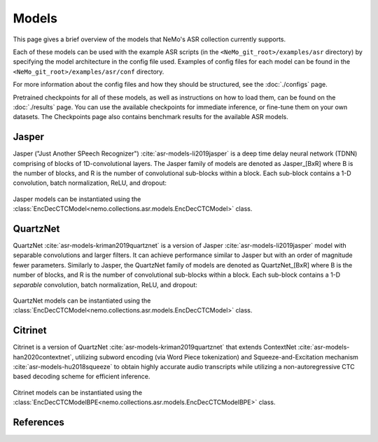 Models
======

This page gives a brief overview of the models that NeMo's ASR collection currently supports.

Each of these models can be used with the example ASR scripts (in the ``<NeMo_git_root>/examples/asr`` directory) by
specifying the model architecture in the config file used.
Examples of config files for each model can be found in the ``<NeMo_git_root>/examples/asr/conf`` directory.

For more information about the config files and how they should be structured, see the :doc:`./configs` page.

Pretrained checkpoints for all of these models, as well as instructions on how to load them, can be found on the :doc:`./results` page.
You can use the available checkpoints for immediate inference, or fine-tune them on your own datasets.
The Checkpoints page also contains benchmark results for the available ASR models.

.. _Jasper_model:

Jasper
------

Jasper ("Just Another SPeech Recognizer") :cite:`asr-models-li2019jasper`  is a deep time delay neural network (TDNN) comprising of blocks of 1D-convolutional layers.
The Jasper family of models are denoted as Jasper_[BxR] where B is the number of blocks, and R is the number of convolutional sub-blocks within a block. Each sub-block contains a 1-D convolution, batch normalization, ReLU, and dropout:

    .. image:: images/jasper_vertical.png
        :align: center
        :alt: japer model
        :scale: 50%

Jasper models can be instantiated using the :class:`EncDecCTCModel<nemo.collections.asr.models.EncDecCTCModel>` class.


QuartzNet
---------

QuartzNet :cite:`asr-models-kriman2019quartznet` is a version of Jasper :cite:`asr-models-li2019jasper` model with separable convolutions and larger filters. It can achieve performance
similar to Jasper but with an order of magnitude fewer parameters.
Similarly to Jasper, the QuartzNet family of models are denoted as QuartzNet_[BxR] where B is the number of blocks, and R is the number of convolutional sub-blocks within a block. Each sub-block contains a 1-D *separable* convolution, batch normalization, ReLU, and dropout:

    .. image:: images/quartz_vertical.png
        :align: center
        :alt: quartznet model
        :scale: 40%


QuartzNet models can be instantiated using the :class:`EncDecCTCModel<nemo.collections.asr.models.EncDecCTCModel>` class.


Citrinet
--------

Citrinet is a version of QuartzNet :cite:`asr-models-kriman2019quartznet` that extends ContextNet :cite:`asr-models-han2020contextnet`,
utilizing subword encoding (via Word Piece tokenization) and Squeeze-and-Excitation mechanism :cite:`asr-models-hu2018squeeze` to
obtain highly accurate audio transcripts while utilizing a non-autoregressive CTC based decoding scheme for efficient inference.

    .. image:: images/citrinet_vertical.png
        :align: center
        :alt: citrinet model
        :scale: 50%

Citrinet models can be instantiated using the :class:`EncDecCTCModelBPE<nemo.collections.asr.models.EncDecCTCModelBPE>` class.

References
----------

.. bibliography:: asr_all.bib
    :style: plain
    :labelprefix: ASR-MODELS
    :keyprefix: asr-models-
